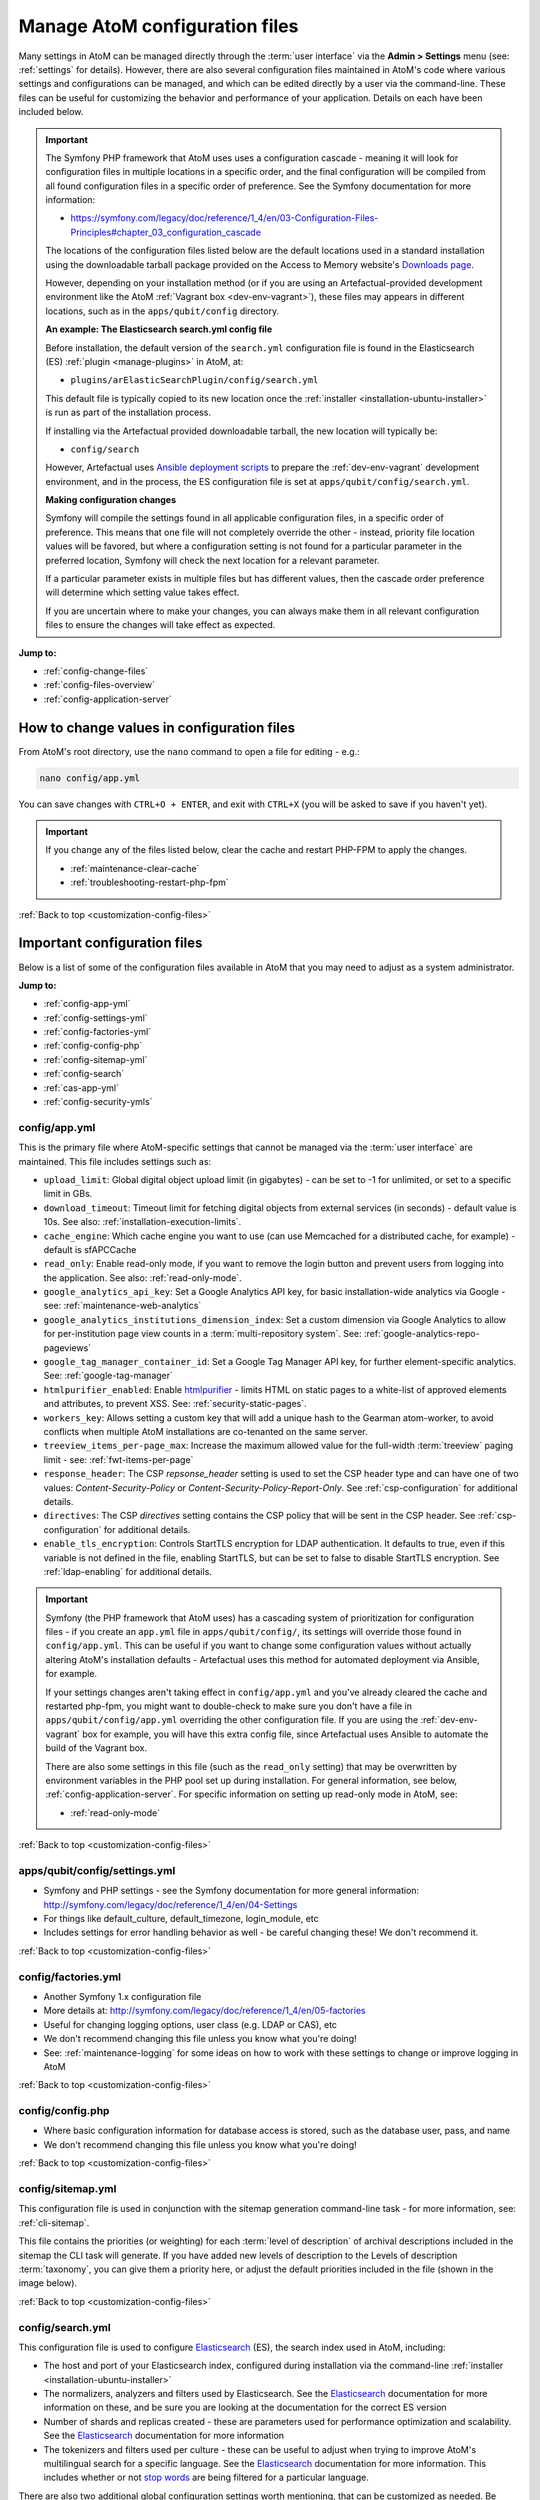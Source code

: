 .. _customization-config-files:

===============================
Manage AtoM configuration files
===============================

.. _Downloads page: https://www.accesstomemory.org/download/
.. _Ansible deployment scripts: https://github.com/artefactual-labs/ansible-atom/
.. _Archivematica: https://www.archivematica.org/

.. |info| image:: images/info-sign.png
   :height: 18
   :width: 18
.. |clip| image:: images/paperclip.png
   :height: 18
   :width: 18
.. |manage| image:: images/plus-sign.png
   :height: 18
   :width: 18
.. |pencil| image:: images/edit-sign.png
   :height: 18
   :width: 18
.. |import| image:: images/download-alt.png
   :height: 18
   :width: 18
.. |gears| image:: images/gears.png
   :height: 18
   :width: 18

Many settings in AtoM can be managed directly through the
:term:`user interface` via the **Admin > Settings** menu (see: :ref:`settings`
for details). However, there are also several configuration files maintained
in AtoM's code where various settings and configurations can be managed, and
which can be edited directly by a user via the command-line. These files can
be useful for customizing the behavior and performance of your application.
Details on each have been included below.

.. IMPORTANT::

   The Symfony PHP framework that AtoM uses uses a configuration cascade -
   meaning it will look for configuration files in multiple locations in a
   specific order, and the final configuration will be compiled from all found
   configuration files in a specific order of preference. See the Symfony
   documentation for more information:

   * https://symfony.com/legacy/doc/reference/1_4/en/03-Configuration-Files-Principles#chapter_03_configuration_cascade

   The locations of the configuration files listed below are the default 
   locations used in a standard installation using the downloadable tarball
   package provided on the Access to Memory website's `Downloads page`_.

   However, depending on your installation method (or if you are using an
   Artefactual-provided development environment like the AtoM 
   :ref:`Vagrant box <dev-env-vagrant>`), these files may appears in different
   locations, such as in the ``apps/qubit/config`` directory. 

   **An example: The Elasticsearch search.yml config file**

   Before installation, the default version of the ``search.yml`` configuration
   file is found in the Elasticsearch (ES) :ref:`plugin <manage-plugins>` in 
   AtoM, at:

   * ``plugins/arElasticSearchPlugin/config/search.yml``

   This default file is typically copied to its new location once the 
   :ref:`installer <installation-ubuntu-installer>` is run as part of the 
   installation process. 

   If installing via the Artefactual provided downloadable tarball, the new
   location will typically be: 

   * ``config/search``

   However, Artefactual uses `Ansible deployment scripts`_ to prepare the 
   :ref:`dev-env-vagrant` development environment, and in the process, the 
   ES configuration file is set at ``apps/qubit/config/search.yml``.

   **Making configuration changes**

   Symfony will compile the settings found in all applicable configuration 
   files, in a specific order of preference. This means that one file will not
   completely override the other - instead, priority file location values will
   be favored, but where a configuration setting is not found for a particular
   parameter in the preferred location, Symfony will check the next location
   for a relevant parameter. 

   If a particular parameter exists in multiple files but has different values, 
   then the cascade order preference will determine which setting value takes 
   effect.

   If you are uncertain where to make your changes, you can always make them in 
   all relevant configuration files to ensure the changes will take effect as
   expected. 

**Jump to:**

* :ref:`config-change-files`
* :ref:`config-files-overview`
* :ref:`config-application-server`

.. _config-change-files:

How to change values in configuration files
===========================================

From AtoM's root directory, use the ``nano`` command to open a file for editing
- e.g.:

.. code-block:: bash

   nano config/app.yml

You can save changes with ``CTRL+O + ENTER``, and exit with ``CTRL+X`` (you
will be asked to save if you haven't yet).

.. IMPORTANT::

   If you change any of the files listed below, clear the cache and restart
   PHP-FPM to apply the changes.

   * :ref:`maintenance-clear-cache`
   * :ref:`troubleshooting-restart-php-fpm`

:ref:`Back to top <customization-config-files>`

.. _config-files-overview:

Important configuration files
=============================

Below is a list of some of the configuration files available in AtoM that
you may need to adjust as a system administrator. 

**Jump to:**

* :ref:`config-app-yml`
* :ref:`config-settings-yml`
* :ref:`config-factories-yml`
* :ref:`config-config-php`
* :ref:`config-sitemap-yml`
* :ref:`config-search`
* :ref:`cas-app-yml`
* :ref:`config-security-ymls`

.. _config-app-yml:

config/app.yml
---------------

.. _htmlpurifier: http://htmlpurifier.org/

This is the primary file where AtoM-specific settings that cannot be managed
via the :term:`user interface` are maintained. This file includes settings
such as:

* ``upload_limit``: Global digital object upload limit (in gigabytes) - can be
  set to -1 for unlimited, or set to a specific limit in GBs.
* ``download_timeout``: Timeout limit for fetching digital objects from
  external services (in seconds) - default value is 10s. See also:
  :ref:`installation-execution-limits`.
* ``cache_engine``: Which cache engine you want to use (can use Memcached for
  a distributed cache, for example) - default is sfAPCCache
* ``read_only``: Enable read-only mode, if you want to remove the login button
  and prevent users from logging into the application. See also:
  :ref:`read-only-mode`.
* ``google_analytics_api_key``: Set a Google Analytics API key, for basic
  installation-wide analytics via Google - see: :ref:`maintenance-web-analytics`
* ``google_analytics_institutions_dimension_index``: Set a custom dimension
  via Google Analytics to allow for per-institution page view counts in a
  :term:`multi-repository system`. See: :ref:`google-analytics-repo-pageviews`
* ``google_tag_manager_container_id``: Set a Google Tag Manager API key, for
  further element-specific analytics. See: :ref:`google-tag-manager`
* ``htmlpurifier_enabled``: Enable htmlpurifier_ - limits HTML on static pages
  to a white-list of approved elements and attributes, to prevent XSS. See:
  :ref:`security-static-pages`.
* ``workers_key``: Allows setting a custom key that will add a unique hash
  to the Gearman atom-worker, to avoid conflicts when multiple AtoM installations
  are co-tenanted on the same server.
* ``treeview_items_per-page_max``: Increase the maximum allowed value for the
  full-width :term:`treeview` paging limit - see: :ref:`fwt-items-per-page`
* ``response_header``: The CSP `repsonse_header` setting is used to set the CSP
  header type and can have one of two values: `Content-Security-Policy` or 
  `Content-Security-Policy-Report-Only`. See :ref:`csp-configuration` for
  additional details.
* ``directives``: The CSP `directives` setting contains the CSP policy that will
  be sent in the CSP header. See :ref:`csp-configuration` for additional details.
* ``enable_tls_encryption``: Controls StartTLS encryption for LDAP authentication.
  It defaults to true, even if this variable is not defined in the file, enabling
  StartTLS, but can be set to false to disable StartTLS encryption. See
  :ref:`ldap-enabling` for additional details.

.. image:: images/app-yml-settings.*
   :align: center
   :width: 70%
   :alt: An image of the app.yml file in the command-line

.. IMPORTANT::

   Symfony (the PHP framework that AtoM uses) has a cascading system of
   prioritization for configuration files - if you create an ``app.yml`` file in
   ``apps/qubit/config/``, its settings will override those found in
   ``config/app.yml``. This can be useful if you want to change some
   configuration values without actually altering AtoM's installation
   defaults - Artefactual uses this method for automated deployment via
   Ansible, for example.

   If your settings changes aren't taking effect in ``config/app.yml`` and
   you've already cleared the cache and restarted php-fpm, you might want to
   double-check to make sure you don't have a file in
   ``apps/qubit/config/app.yml`` overriding the other configuration file. If
   you are using the :ref:`dev-env-vagrant` box for example, you will have
   this extra config file, since Artefactual uses Ansible to automate the
   build of the Vagrant box.

   .. image:: images/apps-qubit-config-app-yml.*
      :align: center
      :width: 90%
      :alt: An example of the app.yml file in apps/qubit/config
   
   There are also some settings in this file (such as the ``read_only`` setting) 
   that may be overwritten by environment variables in the PHP pool set up 
   during installation. For general information, see below, 
   :ref:`config-application-server`. For specific information on setting up
   read-only mode in AtoM, see: 

   * :ref:`read-only-mode`

:ref:`Back to top <customization-config-files>`

.. _config-settings-yml:

apps/qubit/config/settings.yml
------------------------------

* Symfony and PHP settings - see the Symfony documentation for more general
  information: http://symfony.com/legacy/doc/reference/1_4/en/04-Settings
* For things like default_culture, default_timezone, login_module, etc
* Includes settings for error handling behavior as well - be careful
  changing these! We don't recommend it.

:ref:`Back to top <customization-config-files>`

.. _config-factories-yml:

config/factories.yml
--------------------

* Another Symfony 1.x configuration file
* More details at: http://symfony.com/legacy/doc/reference/1_4/en/05-factories
* Useful for changing logging options, user class (e.g. LDAP or CAS), etc
* We don't recommend changing this file unless you know what you're doing!
* See: :ref:`maintenance-logging` for some ideas on how to work with these
  settings to change or improve logging in AtoM

.. SEEALSO::

   * :ref:`customization-authentication`

:ref:`Back to top <customization-config-files>`

.. _config-config-php:

config/config.php
-----------------

* Where basic configuration information for database access is stored, such
  as the database user, pass, and name
* We don't recommend changing this file unless you know what you're doing!

:ref:`Back to top <customization-config-files>`

.. _config-sitemap-yml:

config/sitemap.yml
------------------

This configuration file is used in conjunction with the sitemap generation
command-line task - for more information, see: :ref:`cli-sitemap`.

This file contains the priorities (or weighting) for each
:term:`level of description` of archival descriptions included in the sitemap
the CLI task will generate. If you have added new levels of description to the
Levels of description :term:`taxonomy`, you can give them a priority here, or
adjust the default priorities included in the file (shown in the image below).

.. image:: images/config-sitemap-yml.*
   :align: center
   :width: 60%
   :alt: An image of the sitemap.yml file in the command-line

:ref:`Back to top <customization-config-files>`

.. _config-search:

config/search.yml
-----------------

.. _Elasticsearch: https://www.elastic.co/elasticsearch/
.. _stop words: https://en.wikipedia.org/wiki/Stop_word

This configuration file is used to configure `Elasticsearch`_ (ES), the search 
index used in AtoM, including:

* The host and port of your Elasticsearch index, configured during installation
  via the command-line :ref:`installer <installation-ubuntu-installer>`
* The normalizers, analyzers and filters used by Elasticsearch. See the
  `Elasticsearch`_ documentation for more information on these, and be sure
  you are looking at the documentation for the correct ES version
* Number of shards and replicas created - these are parameters used for 
  performance optimization and scalability. See the `Elasticsearch`_ 
  documentation for more information
* The tokenizers and filters used per culture - these can be useful to adjust
  when trying to improve AtoM's multilingual search for a specific language.
  See the `Elasticsearch`_ documentation for more information. This includes
  whether or not `stop words`_ are being filtered for a particular language.

.. image:: images/config-search-yml.*
   :align: center
   :width: 70%
   :alt: An image of the search configuration file

There are also two additional global configuration settings worth mentioning,
that can be customized as needed. Be aware that making changes can increase
the size of your ES index and require more resources (memory, disk space, etc)
if changed.

The first value is the ``index.mapping.total_fields.limit``. This setting
defines the maximum number of fields in an index. Field and object mappings,
as well as field aliases count towards this limit. By default in new AtoM
installations, this value is set to 3000. In particularly large installations
it's possible that this default value is not high enough to support a full
index of your data. You will know this is the case if you encounter a message
like the following message when attempting to run the
:ref:`maintenance-populate-search-index` command:

.. code-block:: bash

   Limit of total fields [3000] in index [atom] has been exceeded 

The second value is the ``index.max_result_window`` setting. By default
Elasticsearch sets a limit on the number of results returned, since these 
impact the amount of heap memory required for your search index. This value
is set to 10,000 in AtoM by default in new installations.

This means that, in the event that there are more than 10,000 results to return 
when searching or browsing, AtoM will stop loading results after the limit is 
reached, to preserve memory capacity, and the user will see the following 
message:

.. image:: images/es-sort-options.*
   :align: center
   :width: 90%
   :alt: Sort options error message

Users can use the sort direction options in the 
:ref:`Sort buttons <recurring-sort-button>` available on search and browse 
pages to reverse the sort direction and view results from the end of the list. 
However, if desired, a system administrator can increase the 
``index.max_result_window`` value to allow more results to be accessed before
the limit is reached. Be aware that this will impact memory usage!

**If you make any changes to the** ``search.yml`` **file**, you should:

* Run the :ref:`maintenance-populate-search-index` command
* Run the :ref:`maintenance-clear-cache` command
* Restart :ref:`PHP-FPM <troubleshooting-restart-php-fpm>`

:ref:`Back to top <customization-config-files>`

.. _cas-app-yml:

plugins/arCasPlugin/config/app.yml
----------------------------------

.. _CAS: https://www.apereo.org/projects/cas

This file contains additional parameters that can be used to configure the
`CAS`_ single sign-on authentication plugin. For more information, see: 

* :ref:`cas-enabling`

.. image:: images/cas-config-file.*
   :align: center
   :width: 90%
   :alt: An image of the configuration file in the CAS authentication plugin

Values that can be configured here include: 

* ``cas_version`` can be set to 1.0, 2.0, or 3.0. For more information, see: 
  https://apereo.github.io/cas/5.2.x/protocol/CAS-Protocol.html
* You can configure the connection to your CAS authentication server by 
  adjusting the ``server_name``, ``server_port``, and ``server_path`` values
* The location of your CAS server's SSL certificate can be configured. By 
  default in a new installation, the ``server_cert`` parameter is set to false.
  While CAS server SSL validation can be disabled for development, we strongly
  discourage doing so in a production environment.
* You can configure AtoM user groups to match your CAS user attributes using 
  the ``set_groups_from_attributes`` parameter, adjusting the ``attribute_key`` 
  that should be used, and configuring the various ``user_groups`` values
  to match your CAS group IDs. For more information, see: :ref:`cas-groups`.

For further details on basic configuration, see the Administrator's manual:

* :ref:`customization-authentication`

There is one other parameter worth mentioning in this file: the 
``service_url`` variable. This setting lets a system administrator specify
the AtoM site URL that the CAS server should use when responding to 
authentication requests, regardless of where the user originates. This can
be useful when multiple domain names with redirects are used for your AtoM site
for example, or when the hostname does not match the host part of the AtoM 
instance URL.

By default, the CAS server will redirect users back to the URL from which the
request originated, but this may not always work as expected when there are 
different domains or subdomains used, and can break the authentication procedure.

To avoid this, system administrators can use the ``service_url`` parameter to
specify the preferred service URL for your AtoM site that the CAS server
should redirect users to after successfully completing authentication. 

Example: 

.. code-block:: none
 
   service_url: https://atom.somedomain.org/cas/login

:ref:`Back to top <customization-config-files>`

.. _config-security-ymls:

Security configuration files
----------------------------

AtoM includes the ability for an :term:`administrator` to create and manage
user accounts, add them to groups, and configure permissions per user or per
group. For more information, see:

* :ref:`manage-user-accounts`
* :ref:`edit-user-permissions`

However, there are some default permissions that are set in AtoM on a per-group
basis that do not currently have granular and customizable permissions settings
available via the :term:`user interface`. In some cases, the default access
permissions can be modified via a number of ``security.yml`` configuration files 
found in AtoM. 

These security configuration files control application routing - meaning they
are applied during page requests, and before any application code is loaded
for the page in question. In some case, a system administrator can adjust these 
files to restrict or provide access to modules on a per-group basis.

.. NOTE::
  
   As these security configuration files control routing and not access control, 
   in some cases, access control checks may be hard-coded into the application
   code for particular pages, and while changing the related ``security.yml``
   file may allow a member of a different user group to navigate to a previously
   restricted page, ACL checks in the page may still restrict access upon
   arrival. 

   An example of this would be the :ref:`accession-security-config` described
   below. The security configuration file contains ``browse`` and ``edit`` 
   parameters, but application code ACL checks currently limit view, create, 
   edit, and delete permissions to the :term:`administrator` and editor groups. 

   This means that if you wanted to allow another user group to view and
   edit accession records, updating the ``security.yml`` file alone would not 
   suffice - you would also need to make changes to the application code.  

**Basic file structure**

Below is an example default configuration file - this example is for access to 
the :term:`taxonomies <taxonomy>`, and is located at 
``apps/qubit/modules/taxonomy/config/security.yml``.

.. code-block:: none

   browse:
     credentials: [[ editor, administrator ]]

   list:
     credentials: [[ editor, administrator ]]

   index:
     is_secure: false

   autocomplete:
     is_secure: false

   all:
     is_secure: true

Each security YAML file will include a list of component parameters, and
related default permissions. When ``all`` includes ``is_secure: true`` as a
nested value, this means that by default all relevant components will have a
permissions check applied and routing access will be restricted to any listed
user groups, unless otherwise declared. In the example above, the autocomplete
search results for taxonomy terms includes an ``is_secure: false`` key/value
pair, which overrides the global ``all`` variable for that particular
component. The ability to browse the taxonomies, and see the view page for a
particular taxonomy (list) has been restricted by default to the editor and
:term:`administrator` user groups.

.. IMPORTANT::

   In general, we don't recommend changing the global ``all`` parameters. 

   As always when making configuration and code changes, we strongly recommend
   that you make a back up of your data before proceeding and test thoroughly 
   before any changes on a production instance!

When just one user group is granted access to a particular component, it can
be listed immediately after the component name, like this example: 

.. code-block:: none

   import:
     credentials: administrator

To list multiple groups, enclose the group names in two sets of square brackets
and use commas to separate user group names. If you have created custom groups, 
you can add custom group permissions for them to these configuration files by
including the exact form of name of the group, like so: 

.. code-block:: none

   import:
     credentials: [[ editor, mycustomgroup, administrator ]]

.. TIP:: 

   To avoid any errors or unexpected outcomes during this configuration, we
   recommend that custom group names do not include spaces or special 
   characters.

As with all configuration files, if you make any changes, clear the application 
cache and restart PHP-FPM to apply the changes.

* :ref:`maintenance-clear-cache`
* :ref:`troubleshooting-restart-php-fpm`

Below is a list of some of the key security configuration files available in 
AtoM. This list is not comprehensive. Not covered below are some files that
relate to the underlying Symfony framework (and should not be altered), 
configuration files for optional plugins (like the ``arStorageServicePlugin``
used for `Archivematica`_ integration), and other files that are not 
easily configured to be accessible to other groups via the user interface. 

**Jump to:**

* :ref:`import-security-config`
* :ref:`accession-security-config`
* :ref:`description-updates-security-config`
* :ref:`storage-security-config`
* :ref:`menus-security-config`
* :ref:`taxonomy-security-config`

.. IMPORTANT:: 

   While permission to perform certain actions can be modified on a per-group
   basis by changing these configuration files, control of main menu nodes such
   as the |gears| :ref:`Admin <main-menu-admin>` and |import| 
   :ref:`Import <main-menu-import>` menus is set via code, and is restricted
   by default to the :term:`administrator` group. 

   However,an administrator can use the :ref:`manage-menus` module to add links 
   in other menus that the designated group can access, such as the |manage|
   :ref:`Manage <main-menu-manage>` menu, as shown in the example configuration
   below for granting access to Editors to the CSV import module:

   .. image:: images/import-csv-menu-example.*
      :align: center
      :width: 90%
      :alt: An image of how an administrator might add a link to the CSV import
            page to the Manage menu, so Editors can access it.  

   For more information on import security configuration, see 
   :ref:`below <import-security-config>`. In the example above, the ``editor`` 
   group would need to be added to both the ``import`` and ``importSelect`` 
   options in the related ``security.yml`` file.

:ref:`Back to top <customization-config-files>`

.. _import-security-config:

Import security configuration
^^^^^^^^^^^^^^^^^^^^^^^^^^^^^

* **File location:** ``apps/qubit/modules/object/config/security.yml``

This file controls the options for import and validation, including:

* :ref:`XML import <import-xml>`
* :ref:`csv-import`
* :ref:`csv-validation`
* :ref:`SKOS import <import-skos>`

**Key parameters**

* ``import``: Sets access to run CSV and XML imports
* ``importSelect``: Sets access to the import configuration page
* ``validateCsv``: Sets access to run CSV validation jobs

.. NOTE::

   Access to the |import| :ref:`Import <main-menu-import>` menu is restricted
   by default to the :term:`administrator` group in the application code. An
   administrator can use the :ref:`manage-menus` module to add a link to 
   another menu if access is required for other groups. 

.. _accession-security-config:

Accession record security configuration
^^^^^^^^^^^^^^^^^^^^^^^^^^^^^^^^^^^^^^^

* **File location:** ``plugins/qtAccessionPlugin/modules/accession/config/security.yml``

This file controls the ability for user groups to manage accession records. See:

* :ref:`accession-records`

**Key parameters**

* ``browse``: Sets access to the Accessions browse page. Also controls whether
  a link to the browse page will be available to the relevant user group in the 
  |pencil| :ref:`Manage <main-menu-manage>` menu.
* ``edit``: Sets access to the ability to edit existing accession records

There is another parameter not listed here, which could be manually added: 
``index`` will control the routing to access the view page of 
accession records. 

.. NOTE::

   Currently, access to accessions is limited via application code to the 
   Administrator and Editor user groups. See: 

   * `QubitAcl.class.php (L736-746) <https://github.com/artefactual/atom/blob/HEAD/plugins/qbAclPlugin/lib/QubitAcl.class.php#L736-L746>`__

   A developer would need to modify the permissions check in the link above
   to allow additional groups to access and modify accession records. 

.. _description-updates-security-config:

Description updates security configuration
^^^^^^^^^^^^^^^^^^^^^^^^^^^^^^^^^^^^^^^^^^

* **File location:** ``apps/qubit/modules/search/config/security.yml``

The Description Updates module, normally restricted to the :term:`administrator`
user group, is designed to help authorized users identify new and recently
modified records in the system. For more information, see: 

* :ref:`search-updates`

By making modifications to this security configuration file and adding a link
to the Description Updates page to a different :term:`main menu` node that
all necessary user groups can access, it's possible to allow others to use
this module as well for administration of the site and its metadata. 

**Key parameters**

* ``descriptionUpdates``: Sets access to the :ref:`search-updates` page
* ``globalReplace``: This is an outdated module that is currently not 
  operational in AtoM, and should not be modified. 

.. _storage-security-config:

Physical storage security configuration
^^^^^^^^^^^^^^^^^^^^^^^^^^^^^^^^^^^^^^^

* **File location:** ``apps/qubit/modules/physicalobject/config/security.yml``

This file controls the ability for user groups to access and manage 
:term:`physical storage` containers and locations. For more information, see: 

* :ref:`physical-storage`

Based on the default permissions configured in this file, contributors can 
view individual storage records from associated links on related 
:term:`archival description` or :term:`accession <accession record>` records. 
Translators have the same access, but can also edit those containers they can 
access via this method, to be able to add translations. Editors and 
Administrators can browse, view, edit, and delete storage records. 

**Key parameters**

* ``autocomplete``: Sets access to viewing matching containers when linking
  physical storage to other entities via the available autocomplete. See: 
  :ref:`link-physical-storage`.
* ``boxList``: Sets access to the box list report, available by clicking on the
  printer icon on the view page of the related storage container. For more
  information, see: :ref:`storage-report-manage`.
* ``browse``: Sets access to the physical storage browse page
* ``delete``: Sets access to the ability to delete physical storage containers 
  and locations
* ``edit``: Sets access to the ability to edit existing storage containers, or 
  add new ones
* ``index``: Sets access to the view page of individual storage containers. 

.. _static-page-security-config:

Static page security configuration
^^^^^^^^^^^^^^^^^^^^^^^^^^^^^^^^^^

* **File location:** ``apps/qubit/modules/staticpage/config/security.yml``

This file controls the ability for user groups to access and manage static pages
in AtoM. For more information, see: 

* :ref:`manage-static-pages`

By default, static pages are publicly visible - however, the link to the 
management page for static pages is included by default in the |gears| 
:ref:`Admin menu <main-menu-admin>`, and the default configuration of this
security file limits edit and browse permissions to the :term:`administrator`
and translator user groups, and delete permissions to the administrator group.

**Key parameters**

* ``delete``: Sets access to the ability to delete existing static pages. Note 
  that some static pages, such as the Home page, cannot be deleted, just 
  modified. 
* ``edit``: Sets access to the ability to modify existing static pages, and 
  create new ones
* ``list``: Sets access to the browse page for existing static pages. 

.. NOTE::

   While modifying the ``list`` and ``edit`` parameters can allow additional 
   user groups to browse existing static pages and create new ones, currently 
   the ability to edit or delete existing static pages is restricted via 
   application code to the :term:`administrator` user group. See: 

   * `QubitAcl.class.php (L749-755) <https://github.com/artefactual/atom/blob/HEAD/plugins/qbAclPlugin/lib/QubitAcl.class.php#L749-L755>`__

   A developer would need to modify the permissions check in the link above
   to allow additional groups to modify and delete static pages. 

.. _menus-security-config:

Manage menus security configuration
^^^^^^^^^^^^^^^^^^^^^^^^^^^^^^^^^^^

* **File location:** ``apps/qubit/modules/menu/config/security.yml``

This file controls the ability for user groups to manage the links appearing in 
menus found in the AtoM :term:`header bar`. For more information, see: 

* :ref:`manage-menus`

Some menus (such as the :ref:`Browse menu <browse-menu>` and the 
:ref:`clipboard <clipboard-menu-header>`, :ref:`quick links <quick-links-menu>`, 
and :ref:`language <language-menu>` menus) are publicly visible by default, 
while others (such as those in the :ref:`main-menu`) are restricted to specific 
user groups. For a general overview of the AtoM header bar and its menus, see: 

* :ref:`atom-header-bar`

**Key parameters**

* ``delete``: Sets access to the ability to delete existing menu links. Note 
  that some top-level menu nodes cannot be deleted, just modified. 
* ``edit``: Sets access to the ability to modify existing menu links, and 
  create new ones
* ``list``: Sets access to the menu management page listing all menus and nodes. 

.. NOTE::

   Access to the |gears| :ref:`Admin menu <main-menu-admin>`, where the 
   "Manage menus" menu link is located at installation, is restricted by default 
   to the :term:`administrator` group in the application code. An administrator 
   can use the :ref:`manage-menus` module to add a link to another menu if 
   access is required for other groups. 

.. _taxonomy-security-config:

Taxonomy security configuration
^^^^^^^^^^^^^^^^^^^^^^^^^^^^^^^

* **File location:** ``apps/qubit/modules/taxonomy/config/security.yml``

This file controls the routing access to exploring the various 
:term:`taxonomies <taxonomy>` in AtoM, used to maintain controlled vocabulary
terms used in :term:`drop-down menus <drop-down menu>` in AtoM's 
:term:`edit page` forms, or in some cases as :term:`access points <access point>`. 
For more general information on taxonomies and terms, see: 

* :ref:`terms`

At installation, a link to the taxonomies browse page is available in the 
|manage| :ref:`Manage menu <main-menu-manage>`, and the default configuration
of this file allows browse and view access to the :term:`editor` and 
:term:`administrator` user groups. 

.. IMPORTANT::

   Granular taxonomy permissions can be managed per user or per group by an 
   :term:`administrator` via the user interface using AtoM's Permissions module. 
   See: 

   * :ref:`edit-user-permissions` 

  We recommend making your taxonomy permission changes there first, and only 
  modifying this security configuration file if access is not working as 
  expected.

**Key parameters**

* ``browse``: Deprecated. Sets access to the list of taxonomies. 
* ``list``: Sets access to the list of taxonomies
* ``index``: Sets access to the view page for a taxonomy
* ``autocomplete``: Sets access to matching term results showing up in 
  autocomplete results from the global :ref:`search box <atom-search-box>` or
  when linking terms in related :term:`edit pages <edit page>`. Note that 
  separate application code filters this list so that only :term:`subject` and 
  :term:`place` access points are currently included as possible autocomplete 
  matches in the global search.  

:ref:`Back to top <customization-config-files>`

.. _config-application-server:

Application server
==================

Remember that Nginx is just the HTTP frontend. Internally, each request is
forwarded to php-fpm. php-fpm is a pool of managed AtoM processes. The pool
has its own configuration file that defines some important global PHP settings
like timeouts, and environment variables that may also modify the way that
AtoM works as documented in accesstomemory.org.

The file of the pool is located at ``/etc/php/7.4/fpm/pool.d/atom.conf``. Edit
with ``nano``. Once saved, run: ``sudo systemctl restart php7.4-fpm``, and the
changes will apply.

.. SEEALSO::

   * :ref:`security-application`
   * :ref:`read-only-mode`
   * :ref:`customization-authentication`

:ref:`Back to top <customization-config-files>`
